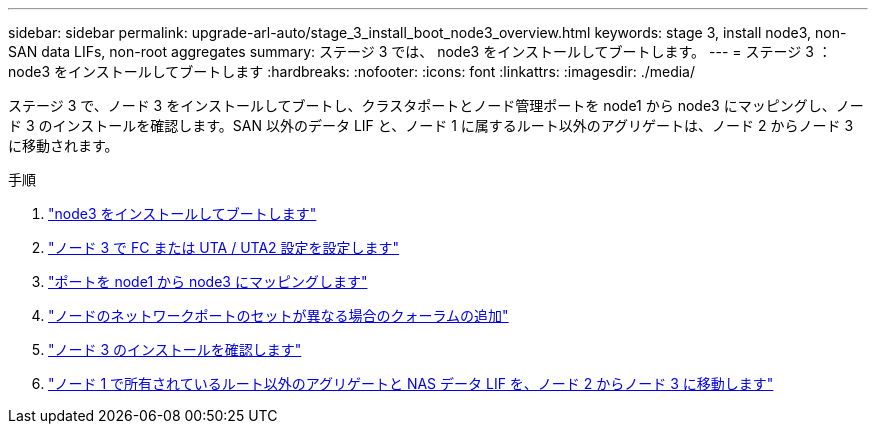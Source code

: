 ---
sidebar: sidebar 
permalink: upgrade-arl-auto/stage_3_install_boot_node3_overview.html 
keywords: stage 3, install node3, non-SAN data LIFs, non-root aggregates 
summary: ステージ 3 では、 node3 をインストールしてブートします。 
---
= ステージ 3 ：node3 をインストールしてブートします
:hardbreaks:
:nofooter: 
:icons: font
:linkattrs: 
:imagesdir: ./media/


[role="lead"]
ステージ 3 で、ノード 3 をインストールしてブートし、クラスタポートとノード管理ポートを node1 から node3 にマッピングし、ノード 3 のインストールを確認します。SAN 以外のデータ LIF と、ノード 1 に属するルート以外のアグリゲートは、ノード 2 からノード 3 に移動されます。

.手順
. link:install_boot_node3.html["node3 をインストールしてブートします"]
. link:set_fc_or_uta_uta2_config_on_node3.html["ノード 3 で FC または UTA / UTA2 設定を設定します"]
. link:map_ports_node1_node3.html["ポートを node1 から node3 にマッピングします"]
. link:join_quorum_node_has_different_ports_stage3.html["ノードのネットワークポートのセットが異なる場合のクォーラムの追加"]
. link:verify_node3_installation.html["ノード 3 のインストールを確認します"]
. link:move_non_root_aggr_nas_lifs_node1_from_node2_to_node3.html["ノード 1 で所有されているルート以外のアグリゲートと NAS データ LIF を、ノード 2 からノード 3 に移動します"]

